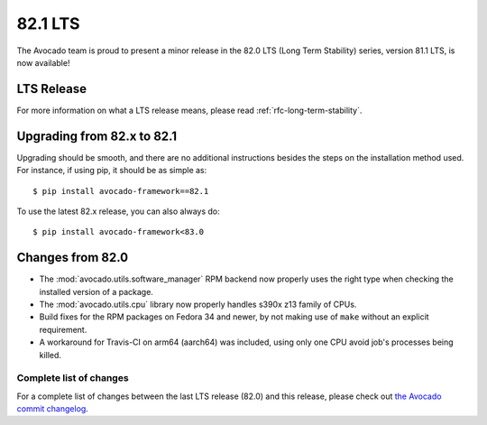 ========
82.1 LTS
========

The Avocado team is proud to present a minor release in the 82.0 LTS (Long Term Stability)
series, version 81.1 LTS, is now available!

LTS Release
===========

For more information on what a LTS release means, please read
:ref:`rfc-long-term-stability`.

Upgrading from 82.x to 82.1
===========================

Upgrading should be smooth, and there are no additional instructions
besides the steps on the installation method used.  For instance,
if using pip, it should be as simple as::

  $ pip install avocado-framework==82.1

To use the latest 82.x release, you can also always do::

  $ pip install avocado-framework<83.0

Changes from 82.0
=================

* The :mod:`avocado.utils.software_manager` RPM backend now properly
  uses the right type when checking the installed version of a
  package.

* The :mod:`avocado.utils.cpu` library now properly handles s390x z13
  family of CPUs.

* Build fixes for the RPM packages on Fedora 34 and newer, by not
  making use of ``make`` without an explicit requirement.

* A workaround for Travis-CI on arm64 (aarch64) was included, using
  only one CPU avoid job's processes being killed.

Complete list of changes
------------------------

For a complete list of changes between the last LTS release (82.0) and
this release, please check out `the Avocado commit changelog
<https://github.com/avocado-framework/avocado/compare/82.0...82.1>`_.
